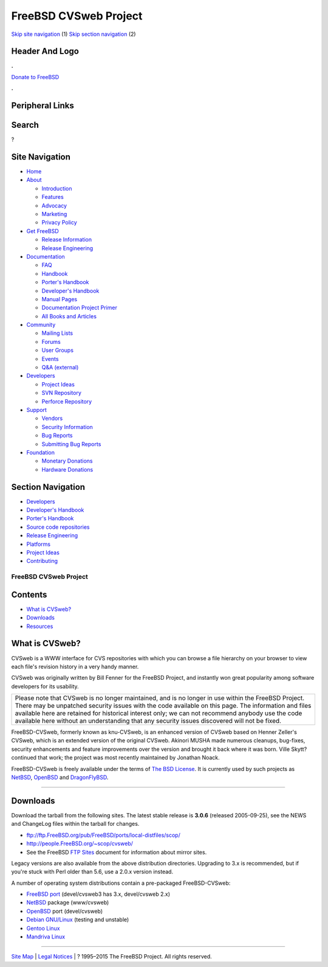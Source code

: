 ======================
FreeBSD CVSweb Project
======================

.. raw:: html

   <div id="containerwrap">

.. raw:: html

   <div id="container">

`Skip site navigation <#content>`__ (1) `Skip section
navigation <#contentwrap>`__ (2)

.. raw:: html

   <div id="headercontainer">

.. raw:: html

   <div id="header">

Header And Logo
---------------

.. raw:: html

   <div id="headerlogoleft">

|FreeBSD|

.. raw:: html

   </div>

.. raw:: html

   <div id="headerlogoright">

.. raw:: html

   <div class="frontdonateroundbox">

.. raw:: html

   <div class="frontdonatetop">

.. raw:: html

   <div>

**.**

.. raw:: html

   </div>

.. raw:: html

   </div>

.. raw:: html

   <div class="frontdonatecontent">

`Donate to FreeBSD <https://www.FreeBSDFoundation.org/donate/>`__

.. raw:: html

   </div>

.. raw:: html

   <div class="frontdonatebot">

.. raw:: html

   <div>

**.**

.. raw:: html

   </div>

.. raw:: html

   </div>

.. raw:: html

   </div>

Peripheral Links
----------------

.. raw:: html

   <div id="searchnav">

.. raw:: html

   </div>

.. raw:: html

   <div id="search">

Search
------

?

.. raw:: html

   </div>

.. raw:: html

   </div>

.. raw:: html

   </div>

Site Navigation
---------------

.. raw:: html

   <div id="menu">

-  `Home <../>`__

-  `About <../about.html>`__

   -  `Introduction <../projects/newbies.html>`__
   -  `Features <../features.html>`__
   -  `Advocacy <../advocacy/>`__
   -  `Marketing <../marketing/>`__
   -  `Privacy Policy <../privacy.html>`__

-  `Get FreeBSD <../where.html>`__

   -  `Release Information <../releases/>`__
   -  `Release Engineering <../releng/>`__

-  `Documentation <../docs.html>`__

   -  `FAQ <../doc/en_US.ISO8859-1/books/faq/>`__
   -  `Handbook <../doc/en_US.ISO8859-1/books/handbook/>`__
   -  `Porter's
      Handbook <../doc/en_US.ISO8859-1/books/porters-handbook>`__
   -  `Developer's
      Handbook <../doc/en_US.ISO8859-1/books/developers-handbook>`__
   -  `Manual Pages <//www.FreeBSD.org/cgi/man.cgi>`__
   -  `Documentation Project
      Primer <../doc/en_US.ISO8859-1/books/fdp-primer>`__
   -  `All Books and Articles <../docs/books.html>`__

-  `Community <../community.html>`__

   -  `Mailing Lists <../community/mailinglists.html>`__
   -  `Forums <https://forums.FreeBSD.org>`__
   -  `User Groups <../usergroups.html>`__
   -  `Events <../events/events.html>`__
   -  `Q&A
      (external) <http://serverfault.com/questions/tagged/freebsd>`__

-  `Developers <../projects/index.html>`__

   -  `Project Ideas <https://wiki.FreeBSD.org/IdeasPage>`__
   -  `SVN Repository <https://svnweb.FreeBSD.org>`__
   -  `Perforce Repository <http://p4web.FreeBSD.org>`__

-  `Support <../support.html>`__

   -  `Vendors <../commercial/commercial.html>`__
   -  `Security Information <../security/>`__
   -  `Bug Reports <https://bugs.FreeBSD.org/search/>`__
   -  `Submitting Bug Reports <https://www.FreeBSD.org/support.html>`__

-  `Foundation <https://www.freebsdfoundation.org/>`__

   -  `Monetary Donations <https://www.freebsdfoundation.org/donate/>`__
   -  `Hardware Donations <../donations/>`__

.. raw:: html

   </div>

.. raw:: html

   </div>

.. raw:: html

   <div id="content">

.. raw:: html

   <div id="sidewrap">

.. raw:: html

   <div id="sidenav">

Section Navigation
------------------

-  `Developers <../projects/index.html>`__
-  `Developer's
   Handbook <../doc/en_US.ISO8859-1/books/developers-handbook>`__
-  `Porter's Handbook <../doc/en_US.ISO8859-1/books/porters-handbook>`__
-  `Source code repositories <../developers/cvs.html>`__
-  `Release Engineering <../releng/index.html>`__
-  `Platforms <../platforms/>`__
-  `Project Ideas <https://wiki.FreeBSD.org/IdeasPage>`__
-  `Contributing <../doc/en_US.ISO8859-1/articles/contributing/index.html>`__

.. raw:: html

   </div>

.. raw:: html

   </div>

.. raw:: html

   <div id="contentwrap">

FreeBSD CVSweb Project
======================

Contents
--------

-  `What is CVSweb? <#about>`__
-  `Downloads <#downloads>`__
-  `Resources <#resources>`__

What is CVSweb?
---------------

CVSweb is a WWW interface for CVS repositories with which you can browse
a file hierarchy on your browser to view each file's revision history in
a very handy manner.

CVSweb was originally written by Bill Fenner for the FreeBSD Project,
and instantly won great popularity among software developers for its
usability.

+--------------------------------------------------------------------------+
| Please note that CVSweb is no longer maintained, and is no longer in use |
| within the FreeBSD Project. There may be unpatched security issues with  |
| the code available on this page. The information and files available     |
| here are retained for historical interest only; we can not recommend     |
| anybody use the code available here without an understanding that any    |
| security issues discovered will not be fixed.                            |
+--------------------------------------------------------------------------+

FreeBSD-CVSweb, formerly known as knu-CVSweb, is an enhanced version of
CVSweb based on Henner Zeller's CVSweb, which is an extended version of
the original CVSweb. Akinori MUSHA made numerous cleanups, bug-fixes,
security enhancements and feature improvements over the version and
brought it back where it was born. Ville Skytt? continued that work; the
project was most recently maintained by Jonathan Noack.

FreeBSD-CVSweb is freely available under the terms of `The BSD
License <http://www.opensource.org/licenses/bsd-license.html>`__. It is
currently used by such projects as
`NetBSD <http://cvsweb.netbsd.org/>`__,
`OpenBSD <http://www.openbsd.org/cgi-bin/cvsweb/>`__ and
`DragonFlyBSD <http://www.dragonflybsd.org/cvsweb/>`__.

--------------

Downloads
---------

Download the tarball from the following sites. The latest stable release
is **3.0.6** (released 2005-09-25), see the NEWS and ChangeLog files
within the tarball for changes.

-  ftp://ftp.FreeBSD.org/pub/FreeBSD/ports/local-distfiles/scop/
-  http://people.FreeBSD.org/~scop/cvsweb/
-  See the FreeBSD `FTP
   Sites <../doc/en_US.ISO8859-1/books/handbook/mirrors-ftp.html>`__
   document for information about mirror sites.

Legacy versions are also available from the above distribution
directories. Upgrading to 3.x is recommended, but if you're stuck with
Perl older than 5.6, use a 2.0.x version instead.

A number of operating system distributions contain a pre-packaged
FreeBSD-CVSweb:

-  `FreeBSD <http://www.FreeBSD.org/>`__ `port <../ports/>`__
   (devel/cvsweb3 has 3.x, devel/cvsweb 2.x)
-  `NetBSD <http://www.netbsd.org/>`__ package (www/cvsweb)
-  `OpenBSD <http://www.openbsd.org/>`__ port (devel/cvsweb)
-  `Debian GNU/Linux <http://www.debian.org/>`__ (testing and unstable)
-  `Gentoo Linux <http://www.gentoo.org/>`__
-  `Mandriva Linux <http://www.mandriva.com/>`__

--------------

.. raw:: html

   </div>

.. raw:: html

   </div>

.. raw:: html

   <div id="footer">

`Site Map <../search/index-site.html>`__ \| `Legal
Notices <../copyright/>`__ \| ? 1995–2015 The FreeBSD Project. All
rights reserved.

.. raw:: html

   </div>

.. raw:: html

   </div>

.. raw:: html

   </div>

.. |FreeBSD| image:: ../layout/images/logo-red.png
   :target: ..
